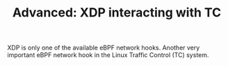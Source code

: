 # -*- fill-column: 76; -*-
#+Title: Advanced: XDP interacting with TC
#+OPTIONS: ^:nil

XDP is only one of the available eBPF network hooks. Another very important
eBPF network hook in the Linux Traffic Control (TC) system.

